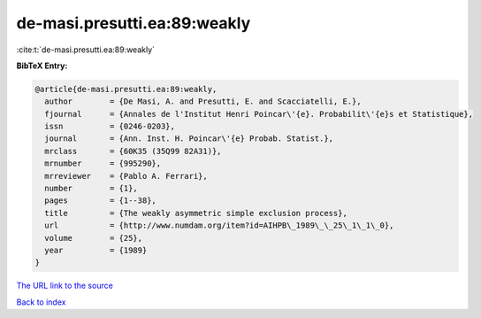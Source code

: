 de-masi.presutti.ea:89:weakly
=============================

:cite:t:`de-masi.presutti.ea:89:weakly`

**BibTeX Entry:**

.. code-block:: bibtex

   @article{de-masi.presutti.ea:89:weakly,
     author        = {De Masi, A. and Presutti, E. and Scacciatelli, E.},
     fjournal      = {Annales de l'Institut Henri Poincar\'{e}. Probabilit\'{e}s et Statistique},
     issn          = {0246-0203},
     journal       = {Ann. Inst. H. Poincar\'{e} Probab. Statist.},
     mrclass       = {60K35 (35Q99 82A31)},
     mrnumber      = {995290},
     mrreviewer    = {Pablo A. Ferrari},
     number        = {1},
     pages         = {1--38},
     title         = {The weakly asymmetric simple exclusion process},
     url           = {http://www.numdam.org/item?id=AIHPB\_1989\_\_25\_1\_1\_0},
     volume        = {25},
     year          = {1989}
   }

`The URL link to the source <http://www.numdam.org/item?id=AIHPB_1989__25_1_1_0>`__


`Back to index <../By-Cite-Keys.html>`__
